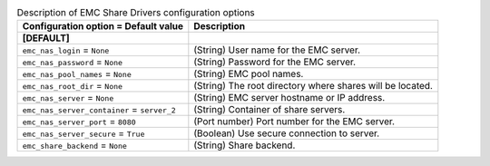 ..
    Warning: Do not edit this file. It is automatically generated from the
    software project's code and your changes will be overwritten.

    The tool to generate this file lives in openstack-doc-tools repository.

    Please make any changes needed in the code, then run the
    autogenerate-config-doc tool from the openstack-doc-tools repository, or
    ask for help on the documentation mailing list, IRC channel or meeting.

.. _manila-emc:

.. list-table:: Description of EMC Share Drivers configuration options
   :header-rows: 1
   :class: config-ref-table

   * - Configuration option = Default value
     - Description
   * - **[DEFAULT]**
     -
   * - ``emc_nas_login`` = ``None``
     - (String) User name for the EMC server.
   * - ``emc_nas_password`` = ``None``
     - (String) Password for the EMC server.
   * - ``emc_nas_pool_names`` = ``None``
     - (String) EMC pool names.
   * - ``emc_nas_root_dir`` = ``None``
     - (String) The root directory where shares will be located.
   * - ``emc_nas_server`` = ``None``
     - (String) EMC server hostname or IP address.
   * - ``emc_nas_server_container`` = ``server_2``
     - (String) Container of share servers.
   * - ``emc_nas_server_port`` = ``8080``
     - (Port number) Port number for the EMC server.
   * - ``emc_nas_server_secure`` = ``True``
     - (Boolean) Use secure connection to server.
   * - ``emc_share_backend`` = ``None``
     - (String) Share backend.
